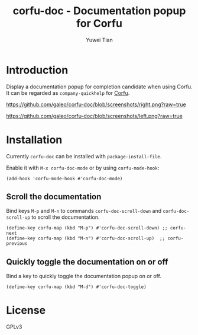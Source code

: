 #+TITLE: corfu-doc - Documentation popup for Corfu
#+AUTHOR: Yuwei Tian

* Introduction

Display a documentation popup for completion candidate when using Corfu.
It can be regarded as =company-quickhelp= for [[https://github.com/minad/corfu][Corfu]].

[[https://github.com/galeo/corfu-doc/blob/screenshots/right.png?raw=true]]

[[https://github.com/galeo/corfu-doc/blob/screenshots/left.png?raw=true]]

* Installation

Currently =corfu-doc= can be installed with =package-install-file=.

Enable it with =M-x corfu-doc-mode= or by using =corfu-mode-hook=:

#+begin_src elisp
(add-hook 'corfu-mode-hook #'corfu-doc-mode)
#+end_src

** Scroll the documentation

Bind keys =M-p= and =M-n= to commands =corfu-doc-scroll-down= and
=corfu-doc-scroll-up= to scroll the documentation.

#+begin_src elisp
(define-key corfu-map (kbd "M-p") #'corfu-doc-scroll-down) ;; corfu-next
(define-key corfu-map (kbd "M-n") #'corfu-doc-scroll-up)  ;; corfu-previous
#+end_src

** Quickly toggle the documentation on or off

Bind a key to quickly toggle the documentation popup on or off.

#+begin_src elisp
(define-key corfu-map (kbd "M-d") #'corfu-doc-toggle)
#+end_src

* License

GPLv3
